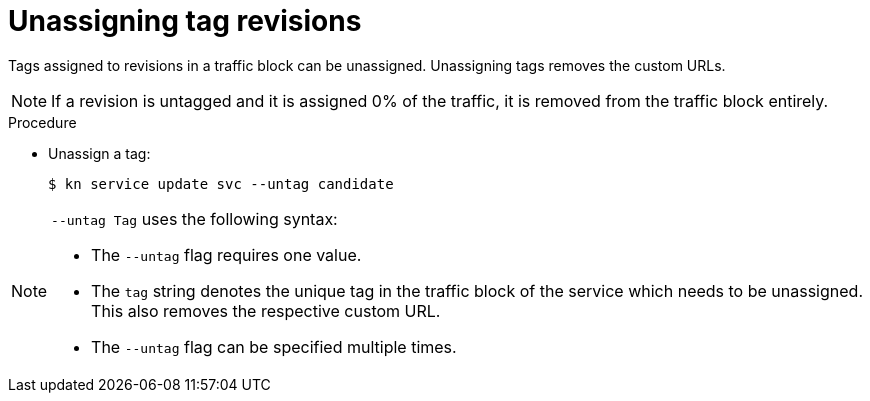 // Module is included in the following assemblies:
//
// serverless/knative-client.adoc

[id="unassigning-tag-revisions_{context}"]
= Unassigning tag revisions

Tags assigned to revisions in a traffic block can be unassigned. Unassigning tags removes the custom URLs.

[NOTE]
====
If a revision is untagged and it is assigned 0% of the traffic, it is removed from the traffic block entirely.
====

.Procedure
* Unassign a tag:
+

[source,terminal]
----
$ kn service update svc --untag candidate
----

[NOTE]
====
`--untag Tag` uses the following syntax:

* The `--untag` flag requires one value.
* The `tag` string denotes the unique tag in the traffic block of the service which needs to be unassigned. This also removes the respective custom URL.
* The `--untag` flag can be specified multiple times.
====
